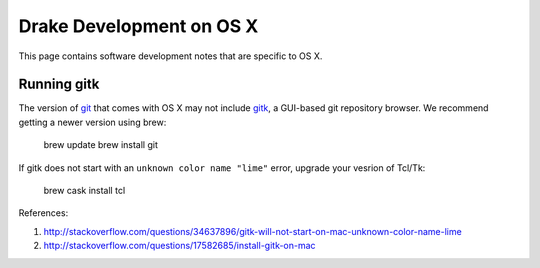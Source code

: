 *****************************************
Drake Development on OS X
*****************************************

This page contains software development notes that are specific to OS X.

Running gitk
============

The version of `git <https://git-scm.com>`_ that comes with OS X may not include `gitk <https://git-scm.com/docs/gitk>`_, a GUI-based git repository browser. We recommend getting a newer version using brew:

    brew update
    brew install git

If gitk does not start with an ``unknown color name "lime"`` error, upgrade your vesrion of Tcl/Tk:

    brew cask install tcl

References:

1. http://stackoverflow.com/questions/34637896/gitk-will-not-start-on-mac-unknown-color-name-lime
2. http://stackoverflow.com/questions/17582685/install-gitk-on-mac